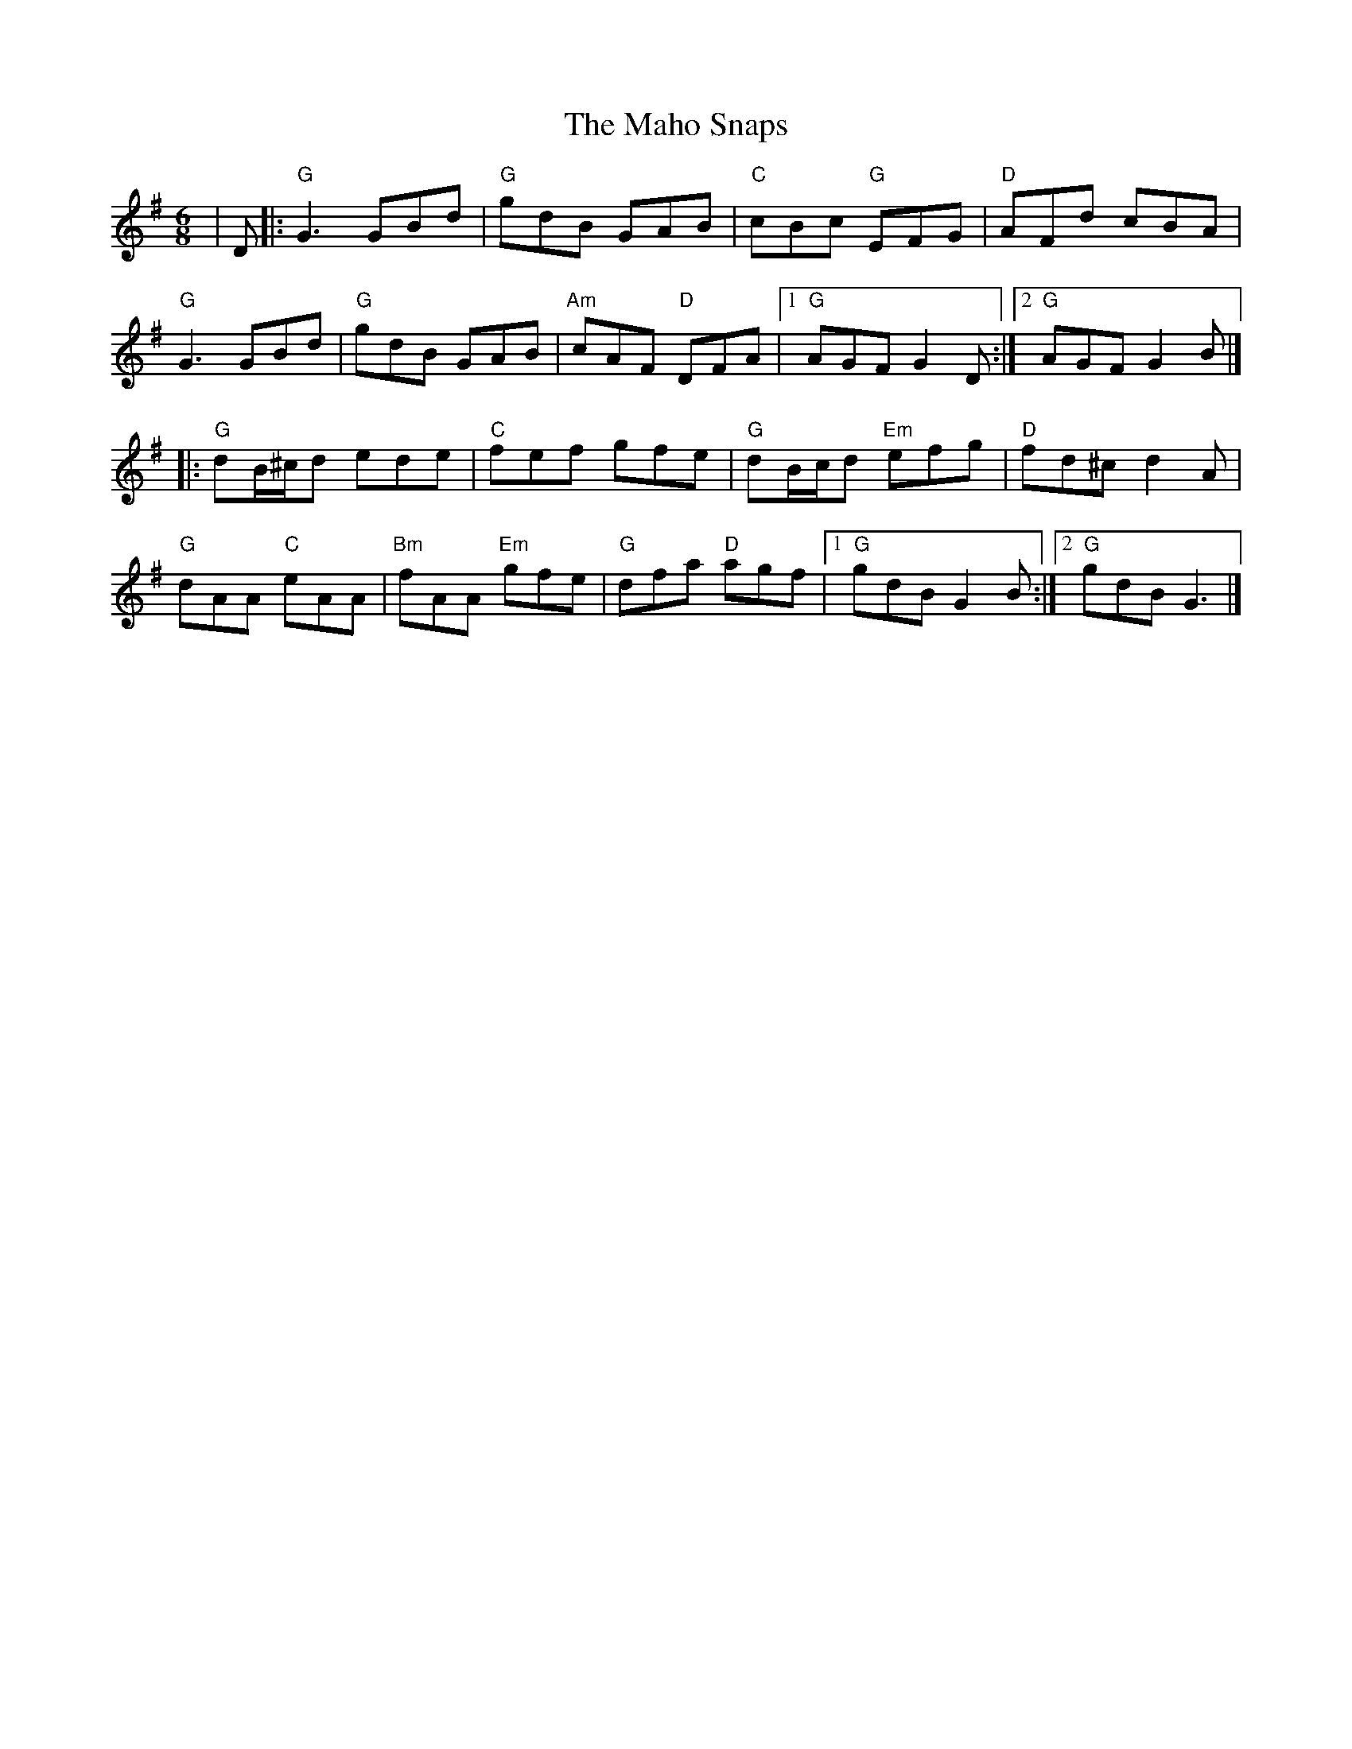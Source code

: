 X: 4
T: Maho Snaps, The
Z: JACKB
S: https://thesession.org/tunes/811#setting25900
R: jig
M: 6/8
L: 1/8
K: Gmaj
|D|:"G"G3 GBd|"G"gdB GAB|"C"cBc "G"EFG|"D"AFd cBA|
"G"G3 GBd|"G"gdB GAB|"Am"cAF "D"DFA|[1"G"AGF G2D:|[2"G"AGF G2B|]
|:"G"dB/^c/d ede|"C"fef gfe|"G"dB/c/d "Em"efg|"D"fd^c d2A|
"G"dAA "C"eAA|"Bm"fAA "Em"gfe|"G"dfa "D"agf|[1"G"gdB G2B:|[2"G"gdB G3|]
